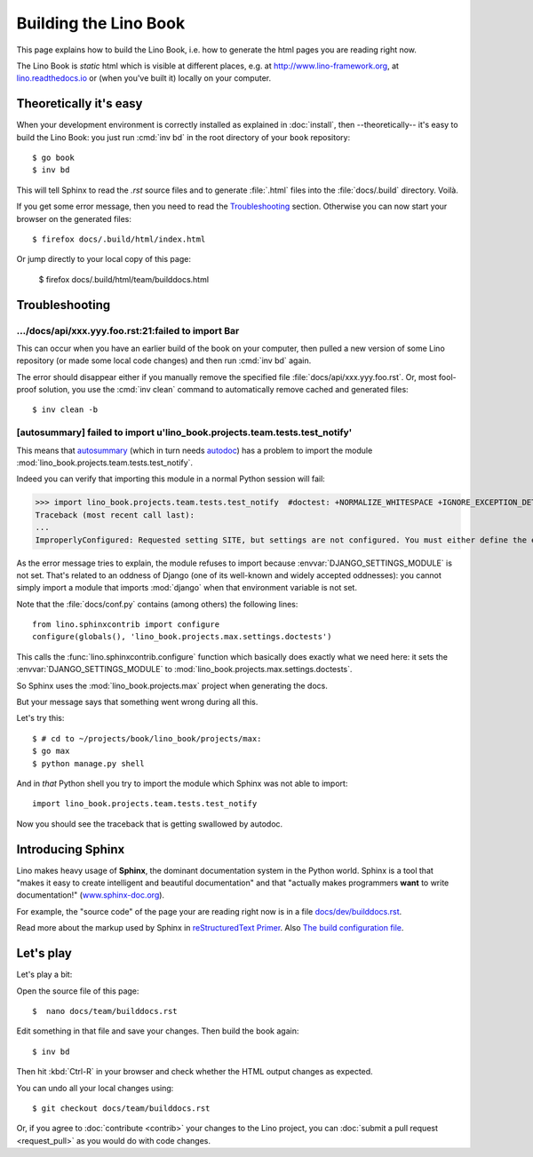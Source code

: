 .. doctest docs/dev/builddocs.rst
.. _lino.dev.bd:

======================
Building the Lino Book
======================

This page explains how to build the Lino Book, i.e. how to generate
the html pages you are reading right now.

The Lino Book is *static* html which is visible at different places,
e.g. at http://www.lino-framework.org\ , at `lino.readthedocs.io
<http://lino.readthedocs.io/en/latest/>`__ or (when you've built it)
locally on your computer.


Theoretically it's easy
=======================

When your development environment is correctly installed as explained
in :doc:`install`, then --theoretically-- it's easy to build the Lino
Book: you just run :cmd:`inv bd` in the root directory of your
``book`` repository::

  $ go book
  $ inv bd

This will tell Sphinx to read the `.rst` source files and to generate
:file:`.html` files into the :file:`docs/.build` directory.  Voilà.

If you get some error message, then you need to read the
Troubleshooting_ section.  Otherwise you can now start your browser on
the generated files::

  $ firefox docs/.build/html/index.html

Or jump directly to your local copy of this page:

  $ firefox docs/.build/html/team/builddocs.html


Troubleshooting
===============

.../docs/api/xxx.yyy.foo.rst:21:failed to import Bar
----------------------------------------------------

This can occur when you have an earlier build of the book on your
computer, then pulled a new version of some Lino repository (or made
some local code changes) and then run :cmd:`inv bd` again.

The error should disappear either if you manually remove the specified
file :file:`docs/api/xxx.yyy.foo.rst`.  Or, most fool-proof solution,
you use the :cmd:`inv clean` command to automatically remove cached
and generated files::

    $ inv clean -b


[autosummary] failed to import u'lino_book.projects.team.tests.test_notify'
---------------------------------------------------------------------------

This means that `autosummary
<http://www.sphinx-doc.org/en/master/usage/extensions/autosummary.html>`__ (which
in turn needs `autodoc
<http://www.sphinx-doc.org/en/master/ext/autodoc.html>`__) has a
problem to import the module
:mod:`lino_book.projects.team.tests.test_notify`.

Indeed you can verify that importing this module in a normal Python
session will fail:

.. Make sure that DJANGO_SETTINGS_MODULE isn't set because otherwise Django
   raises another exception:

   >>> import os ; u = os.environ.pop('DJANGO_SETTINGS_MODULE', None)

>>> import lino_book.projects.team.tests.test_notify  #doctest: +NORMALIZE_WHITESPACE +IGNORE_EXCEPTION_DETAIL +ELLIPSIS
Traceback (most recent call last):
...
ImproperlyConfigured: Requested setting SITE, but settings are not configured. You must either define the environment variable DJANGO_SETTINGS_MODULE or call settings.configure() before accessing settings.

As the error message tries to explain, the module refuses to import
because :envvar:`DJANGO_SETTINGS_MODULE` is not set.  That's related
to an oddness of Django (one of its well-known and widely accepted
oddnesses): you cannot simply import a module that imports
:mod:`django` when that environment variable is not set.

Note that the :file:`docs/conf.py` contains (among others) the
following lines::

    from lino.sphinxcontrib import configure
    configure(globals(), 'lino_book.projects.max.settings.doctests')

This calls the :func:`lino.sphinxcontrib.configure` function which
basically does exactly what we need here: it sets the
:envvar:`DJANGO_SETTINGS_MODULE` to
:mod:`lino_book.projects.max.settings.doctests`.

So Sphinx uses the :mod:`lino_book.projects.max` project when
generating the docs.

But your message says that something went wrong during all this.

Let's try this::

    $ # cd to ~/projects/book/lino_book/projects/max:
    $ go max
    $ python manage.py shell

And in *that* Python shell you try to import the module which Sphinx
was not able to import::

    import lino_book.projects.team.tests.test_notify

Now you should see the traceback that is getting swallowed by autodoc.



Introducing Sphinx
==================

Lino makes heavy usage of **Sphinx**, the dominant documentation
system in the Python world.  Sphinx is a tool that "makes it easy to
create intelligent and beautiful documentation" and that "actually
makes programmers **want** to write documentation!"
(`www.sphinx-doc.org <http://www.sphinx-doc.org>`__).

For example, the "source code" of the page your are reading right now
is in a file `docs/dev/builddocs.rst
<https://github.com/lino-framework/book/blob/master/docs/dev/actions.rst>`__.

Read more about the markup used by Sphinx in `reStructuredText Primer
<http://sphinx-doc.org/rest.html>`_.
Also `The build configuration file <http://sphinx-doc.org/config.html>`_.



Let's play
==========

Let's play a bit:

Open the source file of this page::

  $  nano docs/team/builddocs.rst

Edit something in that file and save your changes. Then build the book
again::

  $ inv bd

Then hit :kbd:`Ctrl-R` in your browser and check whether the HTML
output changes as expected.

You can undo all your local changes using::

  $ git checkout docs/team/builddocs.rst

Or, if you agree to :doc:`contribute <contrib>` your changes to the
Lino project, you can :doc:`submit a pull request <request_pull>` as
you would do with code changes.
